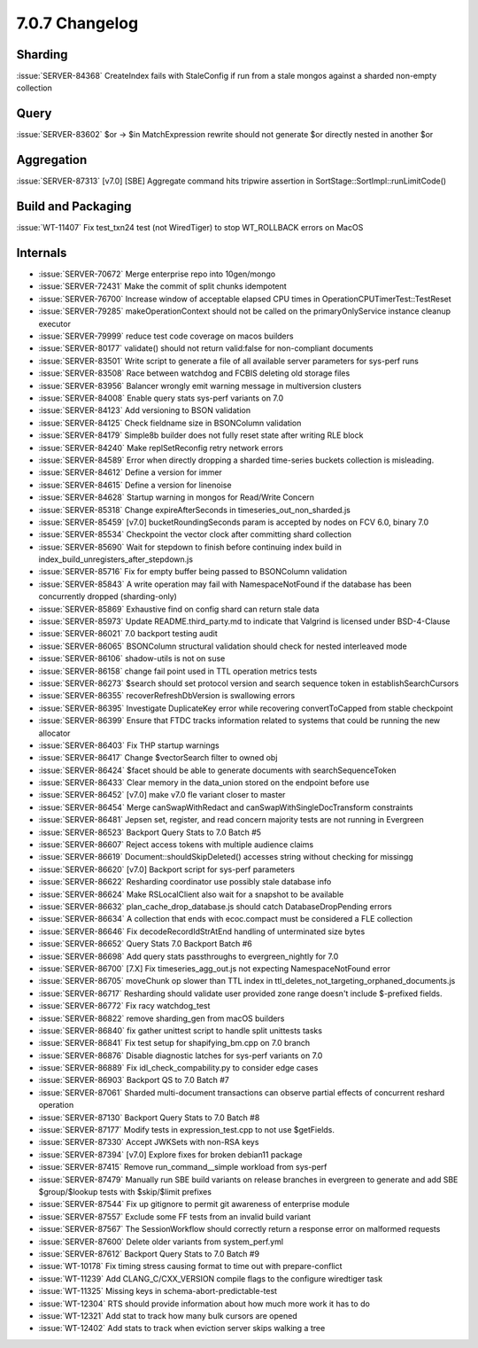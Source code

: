.. _7.0.7-changelog:

7.0.7 Changelog
---------------

Sharding
~~~~~~~~

:issue:`SERVER-84368` CreateIndex fails with StaleConfig if run from a
stale mongos against a sharded non-empty collection

Query
~~~~~

:issue:`SERVER-83602` $or -> $in MatchExpression rewrite should not
generate $or directly nested in another $or

Aggregation
~~~~~~~~~~~

:issue:`SERVER-87313` [v7.0] [SBE] Aggregate command hits tripwire
assertion in SortStage::SortImpl::runLimitCode()

Build and Packaging
~~~~~~~~~~~~~~~~~~~

:issue:`WT-11407` Fix test_txn24 test (not WiredTiger) to stop
WT_ROLLBACK errors on MacOS

Internals
~~~~~~~~~

- :issue:`SERVER-70672` Merge enterprise repo into 10gen/mongo
- :issue:`SERVER-72431` Make the commit of split chunks idempotent
- :issue:`SERVER-76700` Increase window of acceptable elapsed CPU times
  in OperationCPUTimerTest::TestReset
- :issue:`SERVER-79285` makeOperationContext should not be called on the
  primaryOnlyService instance cleanup executor
- :issue:`SERVER-79999` reduce test code coverage on macos builders
- :issue:`SERVER-80177` validate() should not return valid:false for
  non-compliant documents
- :issue:`SERVER-83501` Write script to generate a file of all available
  server parameters for sys-perf runs
- :issue:`SERVER-83508` Race between watchdog and FCBIS deleting old
  storage files
- :issue:`SERVER-83956` Balancer wrongly emit warning message in
  multiversion clusters
- :issue:`SERVER-84008` Enable query stats sys-perf variants on 7.0
- :issue:`SERVER-84123` Add versioning to BSON validation
- :issue:`SERVER-84125` Check fieldname size in BSONColumn validation
- :issue:`SERVER-84179` Simple8b builder does not fully reset state
  after writing RLE block
- :issue:`SERVER-84240` Make replSetReconfig retry network errors
- :issue:`SERVER-84589` Error when directly dropping a sharded
  time-series buckets collection is misleading.
- :issue:`SERVER-84612` Define a version for immer
- :issue:`SERVER-84615` Define a version for linenoise
- :issue:`SERVER-84628` Startup warning in mongos for Read/Write Concern
- :issue:`SERVER-85318` Change expireAfterSeconds in
  timeseries_out_non_sharded.js
- :issue:`SERVER-85459` [v7.0] bucketRoundingSeconds param is accepted
  by nodes on FCV 6.0, binary 7.0
- :issue:`SERVER-85534` Checkpoint the vector clock after committing
  shard collection
- :issue:`SERVER-85690` Wait for stepdown to finish before continuing
  index build in index_build_unregisters_after_stepdown.js
- :issue:`SERVER-85716` Fix for empty buffer being passed to BSONColumn
  validation
- :issue:`SERVER-85843` A write operation may fail with
  NamespaceNotFound if the database has been concurrently dropped
  (sharding-only)
- :issue:`SERVER-85869` Exhaustive find on config shard can return stale
  data
- :issue:`SERVER-85973` Update README.third_party.md to indicate that
  Valgrind is licensed under BSD-4-Clause
- :issue:`SERVER-86021` 7.0 backport testing audit
- :issue:`SERVER-86065` BSONColumn structural validation should check
  for nested interleaved mode
- :issue:`SERVER-86106` shadow-utils is not on suse
- :issue:`SERVER-86158` change fail point used in TTL operation metrics
  tests
- :issue:`SERVER-86273` $search should set protocol version and search
  sequence token in establishSearchCursors
- :issue:`SERVER-86355` recoverRefreshDbVersion is swallowing errors
- :issue:`SERVER-86395` Investigate DuplicateKey error while recovering
  convertToCapped from stable checkpoint
- :issue:`SERVER-86399` Ensure that FTDC tracks information related to
  systems that could be running the new allocator
- :issue:`SERVER-86403` Fix THP startup warnings
- :issue:`SERVER-86417` Change $vectorSearch filter to owned obj
- :issue:`SERVER-86424` $facet should be able to generate documents with
  searchSequenceToken
- :issue:`SERVER-86433` Clear memory in the data_union stored on the
  endpoint before use
- :issue:`SERVER-86452` [v7.0] make v7.0 fle variant closer to master
- :issue:`SERVER-86454` Merge canSwapWithRedact and
  canSwapWithSingleDocTransform constraints
- :issue:`SERVER-86481` Jepsen set, register, and read concern majority
  tests are not running in Evergreen
- :issue:`SERVER-86523` Backport Query Stats to 7.0 Batch #5
- :issue:`SERVER-86607` Reject access tokens with multiple audience
  claims
- :issue:`SERVER-86619` Document::shouldSkipDeleted() accesses string
  without checking for missingg
- :issue:`SERVER-86620` [v7.0] Backport script for sys-perf parameters
- :issue:`SERVER-86622` Resharding coordinator use possibly stale
  database info
- :issue:`SERVER-86624` Make RSLocalClient also wait for a snapshot to
  be available
- :issue:`SERVER-86632` plan_cache_drop_database.js should catch
  DatabaseDropPending errors
- :issue:`SERVER-86634` A collection that ends with ecoc.compact must be
  considered a FLE collection
- :issue:`SERVER-86646` Fix decodeRecordIdStrAtEnd handling of
  unterminated size bytes
- :issue:`SERVER-86652` Query Stats 7.0 Backport Batch #6
- :issue:`SERVER-86698` Add query stats passthroughs to
  evergreen_nightly for 7.0
- :issue:`SERVER-86700` [7.X] Fix timeseries_agg_out.js not expecting
  NamespaceNotFound error
- :issue:`SERVER-86705` moveChunk op slower than TTL index in
  ttl_deletes_not_targeting_orphaned_documents.js
- :issue:`SERVER-86717` Resharding should validate user provided zone
  range doesn't include $-prefixed fields.
- :issue:`SERVER-86772` Fix racy watchdog_test
- :issue:`SERVER-86822` remove sharding_gen from macOS builders
- :issue:`SERVER-86840` fix gather unittest script to handle split
  unittests tasks
- :issue:`SERVER-86841` Fix test setup for shapifying_bm.cpp on 7.0
  branch
- :issue:`SERVER-86876` Disable diagnostic latches for sys-perf variants
  on 7.0
- :issue:`SERVER-86889` Fix idl_check_compability.py to consider edge
  cases
- :issue:`SERVER-86903` Backport QS to 7.0 Batch #7
- :issue:`SERVER-87061` Sharded multi-document transactions can observe
  partial effects of concurrent reshard operation
- :issue:`SERVER-87130` Backport Query Stats to 7.0 Batch #8
- :issue:`SERVER-87177` Modify tests in expression_test.cpp to not use
  $getFields.
- :issue:`SERVER-87330` Accept JWKSets with non-RSA keys
- :issue:`SERVER-87394` [v7.0] Explore fixes for broken debian11 package
- :issue:`SERVER-87415` Remove run_command__simple workload from
  sys-perf
- :issue:`SERVER-87479` Manually run SBE build variants on release
  branches in evergreen to generate and add SBE $group/$lookup tests
  with $skip/$limit prefixes
- :issue:`SERVER-87544` Fix up gitignore to permit git awareness of
  enterprise module
- :issue:`SERVER-87557` Exclude some FF tests from an invalid build
  variant
- :issue:`SERVER-87567` The SessionWorkflow  should correctly return a
  response error on malformed requests
- :issue:`SERVER-87600` Delete older variants from system_perf.yml
- :issue:`SERVER-87612` Backport Query Stats to 7.0 Batch #9
- :issue:`WT-10178` Fix timing stress causing format to time out with
  prepare-conflict
- :issue:`WT-11239` Add CLANG_C/CXX_VERSION compile flags to the
  configure wiredtiger task
- :issue:`WT-11325` Missing keys in schema-abort-predictable-test
- :issue:`WT-12304` RTS should provide information about how much more
  work it has to do
- :issue:`WT-12321` Add stat to track how many bulk cursors are opened
- :issue:`WT-12402` Add stats to track when eviction server skips
  walking a tree

